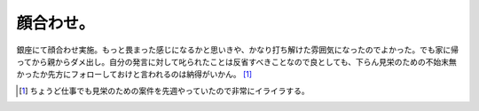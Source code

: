 顔合わせ。
==========

銀座にて顔合わせ実施。もっと畏まった感じになるかと思いきや、かなり打ち解けた雰囲気になったのでよかった。でも家に帰ってから親からダメ出し。自分の発言に対して叱られたことは反省すべきことなので良としても、下らん見栄のための不始末無かったか先方にフォローしておけと言われるのは納得がいかん。 [#]_ 




.. [#] ちょうど仕事でも見栄のための案件を先週やっていたので非常にイライラする。


.. author:: default
.. categories:: life
.. tags::
.. comments::
